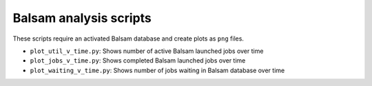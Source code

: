 =======================
Balsam analysis scripts
=======================

These scripts require an activated Balsam database and create plots as ``png`` files.

* ``plot_util_v_time.py``: Shows number of active Balsam launched jobs over time

* ``plot_jobs_v_time.py``: Shows completed Balsam launched jobs over time

* ``plot_waiting_v_time.py``: Shows number of jobs waiting in Balsam database over time
